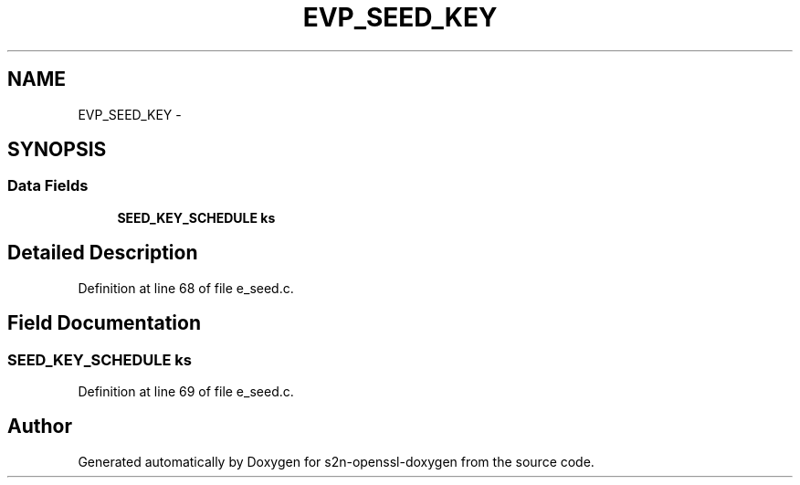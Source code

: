 .TH "EVP_SEED_KEY" 3 "Thu Jun 30 2016" "s2n-openssl-doxygen" \" -*- nroff -*-
.ad l
.nh
.SH NAME
EVP_SEED_KEY \- 
.SH SYNOPSIS
.br
.PP
.SS "Data Fields"

.in +1c
.ti -1c
.RI "\fBSEED_KEY_SCHEDULE\fP \fBks\fP"
.br
.in -1c
.SH "Detailed Description"
.PP 
Definition at line 68 of file e_seed\&.c\&.
.SH "Field Documentation"
.PP 
.SS "\fBSEED_KEY_SCHEDULE\fP ks"

.PP
Definition at line 69 of file e_seed\&.c\&.

.SH "Author"
.PP 
Generated automatically by Doxygen for s2n-openssl-doxygen from the source code\&.
